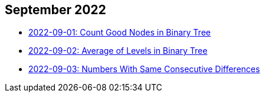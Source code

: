 == September 2022

- link:./src/main/kotlin/countGoodNodesInBinaryTree.kt[2022-09-01: Count Good Nodes in Binary Tree]
- link:./src/main/kotlin/averageOfLevelsInBinaryTree.kt[2022-09-02: Average of Levels in Binary Tree]
- link:./src/main/kotlin/numbersWithSameConsecutiveDifferences.kt[2022-09-03: Numbers With Same Consecutive Differences]
